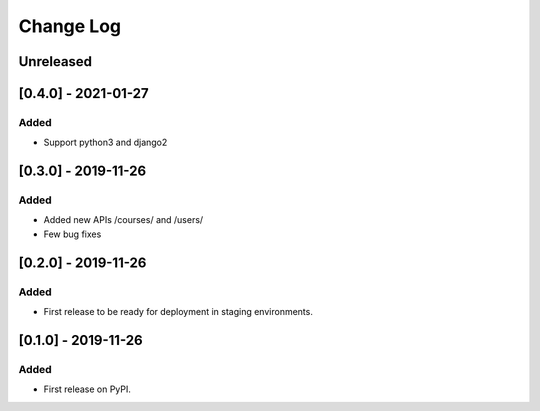 Change Log
----------

..
   All enhancements and patches to course_access_groups will be documented
   in this file.  It adheres to the structure of http://keepachangelog.com/ ,
   but in reStructuredText instead of Markdown (for ease of incorporation into
   Sphinx documentation and the PyPI description).

   This project adheres to Semantic Versioning (http://semver.org/).

.. There should always be an "Unreleased" section for changes pending release.

Unreleased
~~~~~~~~~~

[0.4.0] - 2021-01-27
~~~~~~~~~~~~~~~~~~~~

Added
_____

* Support python3 and django2

[0.3.0] - 2019-11-26
~~~~~~~~~~~~~~~~~~~~

Added
_____

* Added new APIs /courses/ and /users/
* Few bug fixes


[0.2.0] - 2019-11-26
~~~~~~~~~~~~~~~~~~~~

Added
_____

* First release to be ready for deployment in staging environments.

[0.1.0] - 2019-11-26
~~~~~~~~~~~~~~~~~~~~

Added
_____

* First release on PyPI.
